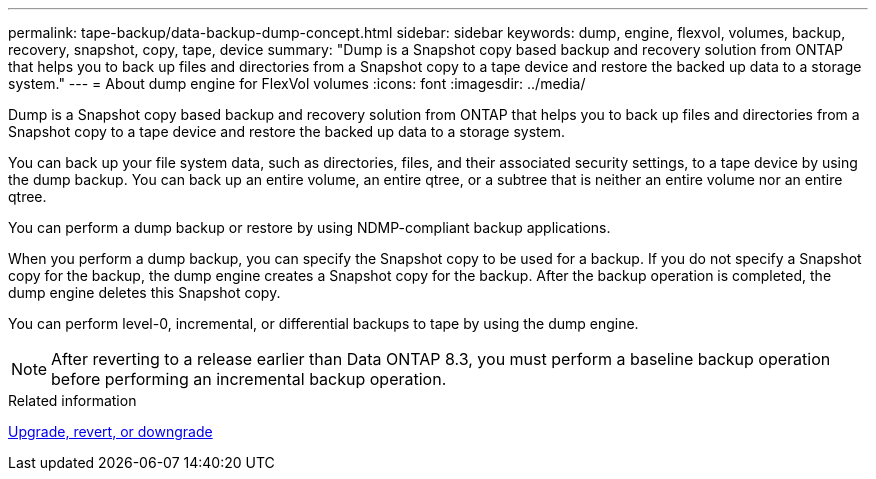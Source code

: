 ---
permalink: tape-backup/data-backup-dump-concept.html
sidebar: sidebar
keywords: dump, engine, flexvol, volumes, backup, recovery, snapshot, copy, tape, device
summary: "Dump is a Snapshot copy based backup and recovery solution from ONTAP that helps you to back up files and directories from a Snapshot copy to a tape device and restore the backed up data to a storage system."
---
= About dump engine for FlexVol volumes
:icons: font
:imagesdir: ../media/

[.lead]
Dump is a Snapshot copy based backup and recovery solution from ONTAP that helps you to back up files and directories from a Snapshot copy to a tape device and restore the backed up data to a storage system.

You can back up your file system data, such as directories, files, and their associated security settings, to a tape device by using the dump backup. You can back up an entire volume, an entire qtree, or a subtree that is neither an entire volume nor an entire qtree.

You can perform a dump backup or restore by using NDMP-compliant backup applications.

When you perform a dump backup, you can specify the Snapshot copy to be used for a backup. If you do not specify a Snapshot copy for the backup, the dump engine creates a Snapshot copy for the backup. After the backup operation is completed, the dump engine deletes this Snapshot copy.

You can perform level-0, incremental, or differential backups to tape by using the dump engine.

[NOTE]
====
After reverting to a release earlier than Data ONTAP 8.3, you must perform a baseline backup operation before performing an incremental backup operation.
====

.Related information

https://docs.netapp.com/ontap-9/topic/com.netapp.doc.dot-cm-ug-rdg/home.html[Upgrade, revert, or downgrade]
